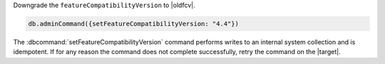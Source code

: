 Downgrade the ``featureCompatibilityVersion`` to |oldfcv|.

.. code-block:: javascript

   db.adminCommand({setFeatureCompatibilityVersion: "4.4"})

The :dbcommand:`setFeatureCompatibilityVersion` command performs writes
to an internal system collection and is idempotent. If for any reason
the command does not complete successfully, retry the command on the
|target|.
